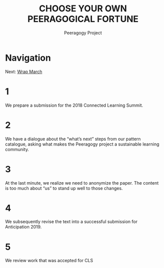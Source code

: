 #+TITLE: CHOOSE YOUR OWN PEERAGOGICAL FORTUNE
#+AUTHOR: Peeragogy Project
#+FIRN_ORDER: 7
#+FIRN_UNDER: Updates
#+FIRN_LAYOUT: update
#+DATE_CREATED: <2021-01-06 Wed>

* Navigation
Next: [[file:wrap_march.org][Wrap March]]
* 1
We prepare a submission for the 2018 Connected Learning Summit.
* 2
We have a dialogue about the “what’s next” steps from our pattern catalogue, asking what makes the Peeragogy project a sustainable learning community.
* 3
At the last minute, we realize we need to anonymize the paper. The content is too much about “us” to stand up well to those changes.
* 4
We subsequently revise the text into a successful submission for Anticipation 2019.
* 5
We review work that was accepted for CLS
